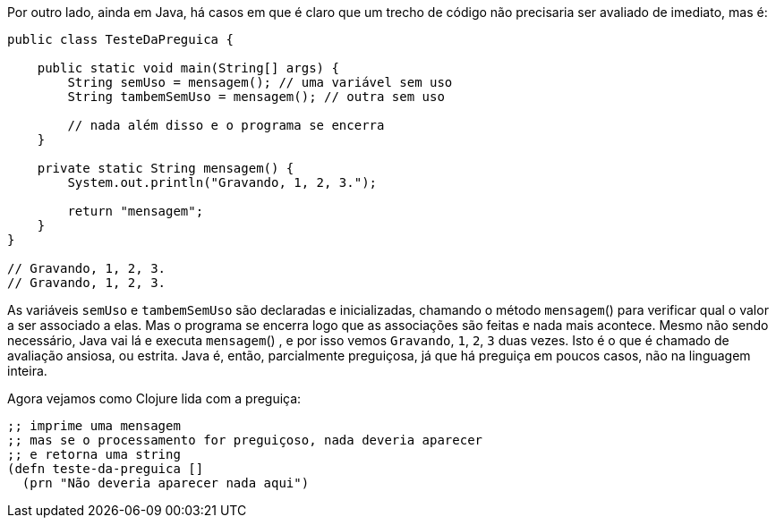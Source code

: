 Por outro lado, ainda em Java, há casos em que é claro que um
trecho de código não precisaria ser avaliado de imediato, mas é:

```
public class TesteDaPreguica {

    public static void main(String[] args) {
        String semUso = mensagem(); // uma variável sem uso
        String tambemSemUso = mensagem(); // outra sem uso

        // nada além disso e o programa se encerra
    }

    private static String mensagem() {
        System.out.println("Gravando, 1, 2, 3.");

        return "mensagem";
    }
}

// Gravando, 1, 2, 3.
// Gravando, 1, 2, 3.
```

As  variáveis   `semUso`   e   `tambemSemUso`   são  declaradas  e
inicializadas,  chamando  o  método   `mensagem`()   para  verificar
qual o valor a ser associado a elas. Mas o programa se encerra logo
que  as  associações  são  feitas  e  nada  mais  acontece.  Mesmo  não
sendo  necessário,  Java  vai  lá  e  executa   `mensagem`() ,  e  por  isso
vemos  `Gravando`, `1`, `2`, `3`  duas vezes. Isto é o que é chamado
de  avaliação  ansiosa,  ou  estrita.  Java  é,  então,  parcialmente
preguiçosa, já que há preguiça em poucos casos, não na linguagem
inteira.

Agora vejamos como Clojure lida com a preguiça:

```
;; imprime uma mensagem
;; mas se o processamento for preguiçoso, nada deveria aparecer
;; e retorna uma string
(defn teste-da-preguica []
  (prn "Não deveria aparecer nada aqui")
```